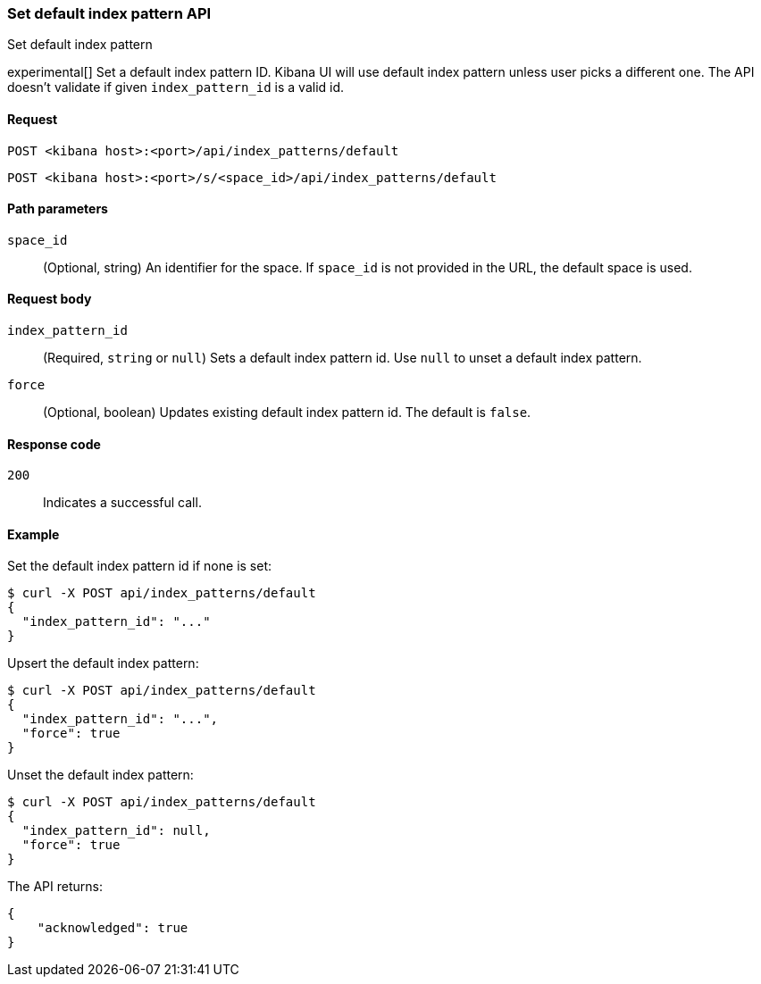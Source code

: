 [[data-views-api-default-set]]
=== Set default index pattern API
++++
<titleabbrev>Set default index pattern</titleabbrev>
++++

experimental[] Set a default index pattern ID. Kibana UI will use default index pattern unless user picks a different one. 
The API doesn't validate if given `index_pattern_id` is a valid id. 

[[data-views-api-default-set-request]]
==== Request

`POST <kibana host>:<port>/api/index_patterns/default`

`POST <kibana host>:<port>/s/<space_id>/api/index_patterns/default`

[[data-views-api-default-set-params]]
==== Path parameters

`space_id`::
(Optional, string) An identifier for the space. If `space_id` is not provided in the URL, the default space is used.

[[data-views-api-default-set-body]]
==== Request body

`index_pattern_id`:: (Required, `string` or `null`) Sets a default index pattern id. Use `null` to unset a default index pattern.

`force`:: (Optional, boolean) Updates existing default index pattern id. The default is `false`.


[[data-views-api-default-set-codes]]
==== Response code

`200`::
Indicates a successful call.

[[data-views-api-default-set-example]]
==== Example

Set the default index pattern id if none is set:

[source,sh]
--------------------------------------------------
$ curl -X POST api/index_patterns/default
{
  "index_pattern_id": "..."
}
--------------------------------------------------
// KIBANA


Upsert the default index pattern:

[source,sh]
--------------------------------------------------
$ curl -X POST api/index_patterns/default
{
  "index_pattern_id": "...",
  "force": true
}
--------------------------------------------------
// KIBANA

Unset the default index pattern:

[source,sh]
--------------------------------------------------
$ curl -X POST api/index_patterns/default
{
  "index_pattern_id": null,
  "force": true
}
--------------------------------------------------
// KIBANA

The API returns:

[source,sh]
--------------------------------------------------
{
    "acknowledged": true
}
--------------------------------------------------

